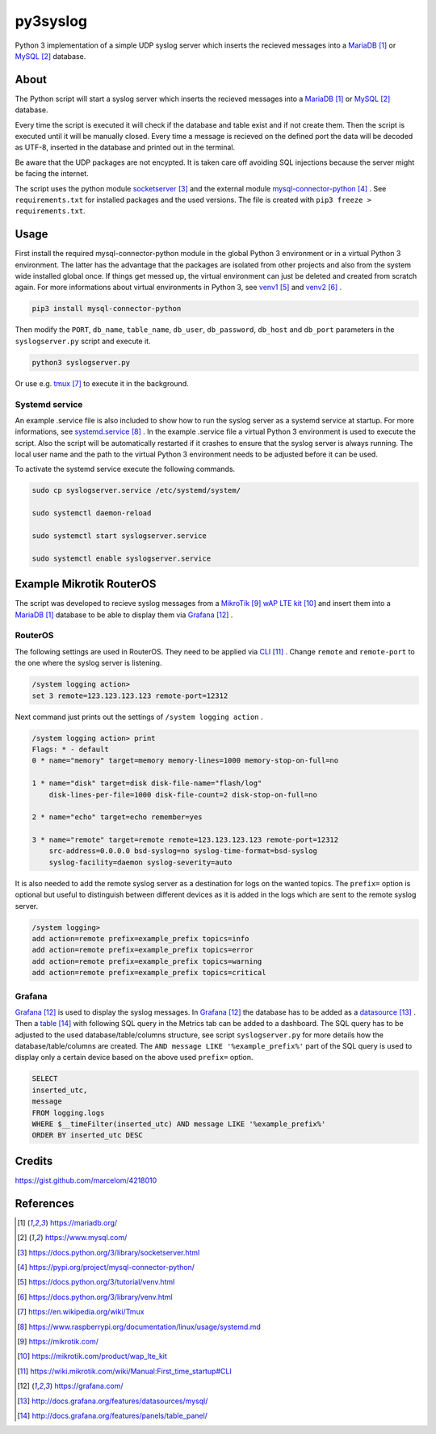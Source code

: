 py3syslog
=========

Python 3 implementation of a simple UDP syslog server which inserts the recieved 
messages into a MariaDB_ or MySQL_ database.

About
-----

The Python script will start a syslog server which inserts the recieved messages
into a MariaDB_ or MySQL_ database. 

Every time the script is executed it will check if the database and table exist 
and if not create them. Then the script is executed until it will be 
manually closed. Every time a message is recieved on the defined port the 
data will be decoded as UTF-8, inserted in the database and printed out in 
the terminal.

Be aware that the UDP packages are not encypted. It is taken care off avoiding 
SQL injections because the server might be facing the internet.

The script uses the python module socketserver_ and the external module
mysql-connector-python_ . See ``requirements.txt`` for installed packages and the 
used versions. The file is created with ``pip3 freeze > requirements.txt``.

Usage
-----

First install the required mysql-connector-python module in the global Python 3 
environment or in a virtual Python 3 environment. The latter has the advantage that 
the packages are isolated from other projects and also from the system wide 
installed global once. If things get messed up, the virtual environment can 
just be deleted and created from scratch again. For more informations about 
virtual environments in Python 3, see venv1_ and venv2_ .

.. code-block:: console

    pip3 install mysql-connector-python

Then modify the ``PORT``, ``db_name``, ``table_name``, ``db_user``, ``db_password``, 
``db_host`` and ``db_port`` parameters in the ``syslogserver.py`` script and 
execute it.

.. code-block:: console

    python3 syslogserver.py

Or use e.g. tmux_ to execute it in the background.

Systemd service
^^^^^^^^^^^^^^^

An example .service file is also included to show how to run the syslog server
as a systemd service at startup. For more informations, see `systemd.service`_ .
In the example .service file a virtual Python 3 environment is used to execute
the script. Also the script will be automatically restarted if it crashes to
ensure that the syslog server is always running. The local user name and the
path to the virtual Python 3 environment needs to be adjusted before it can be
used.

To activate the systemd service execute the following commands.

.. code-block:: console

    sudo cp syslogserver.service /etc/systemd/system/

    sudo systemctl daemon-reload

    sudo systemctl start syslogserver.service

    sudo systemctl enable syslogserver.service


Example Mikrotik RouterOS
-------------------------

The script was developed to recieve syslog messages from a MikroTik_ `wAP LTE kit`_ 
and insert them into a MariaDB_ database to be able to display them via Grafana_ . 

RouterOS
^^^^^^^^

The following settings are used in RouterOS. They need to be applied via CLI_ . 
Change ``remote`` and ``remote-port`` to the one where the syslog server is 
listening.

.. code-block:: console

    /system logging action>
    set 3 remote=123.123.123.123 remote-port=12312

Next command just prints out the settings of ``/system logging action`` .

.. code-block:: console

    /system logging action> print
    Flags: * - default 
    0 * name="memory" target=memory memory-lines=1000 memory-stop-on-full=no 

    1 * name="disk" target=disk disk-file-name="flash/log" 
        disk-lines-per-file=1000 disk-file-count=2 disk-stop-on-full=no 

    2 * name="echo" target=echo remember=yes 

    3 * name="remote" target=remote remote=123.123.123.123 remote-port=12312 
        src-address=0.0.0.0 bsd-syslog=no syslog-time-format=bsd-syslog 
        syslog-facility=daemon syslog-severity=auto 

It is also needed to add the remote syslog server as a destination for logs 
on the wanted topics. The ``prefix=`` option is optional but useful to distinguish 
between different devices as it is added in the logs which are sent to the remote 
syslog server.

.. code-block:: console

    /system logging>
    add action=remote prefix=example_prefix topics=info
    add action=remote prefix=example_prefix topics=error
    add action=remote prefix=example_prefix topics=warning
    add action=remote prefix=example_prefix topics=critical

Grafana
^^^^^^^

Grafana_ is used to display the syslog messages. 
In Grafana_ the database has to be added as a datasource_ . Then a table_ 
with following SQL query in the Metrics tab can be added to a dashboard. The 
SQL query has to be adjusted to the used database/table/columns structure, see 
script ``syslogserver.py`` for more details how the database/table/columns are 
created. The ``AND message LIKE '%example_prefix%'`` part of the SQL query is 
used to display only a certain device based on the above used ``prefix=`` 
option.

.. code-block:: sql

    SELECT
    inserted_utc,
    message
    FROM logging.logs
    WHERE $__timeFilter(inserted_utc) AND message LIKE '%example_prefix%'
    ORDER BY inserted_utc DESC

Credits
-------

https://gist.github.com/marcelom/4218010 

References
----------

.. target-notes::

.. _MariaDB: https://mariadb.org/
.. _MySQL: https://www.mysql.com/
.. _socketserver: https://docs.python.org/3/library/socketserver.html
.. _mysql-connector-python: https://pypi.org/project/mysql-connector-python/
.. _venv1: https://docs.python.org/3/tutorial/venv.html
.. _venv2: https://docs.python.org/3/library/venv.html
.. _tmux: https://en.wikipedia.org/wiki/Tmux
.. _`systemd.service`: https://www.raspberrypi.org/documentation/linux/usage/systemd.md
.. _Mikrotik: https://mikrotik.com/
.. _`wAP LTE kit`: https://mikrotik.com/product/wap_lte_kit
.. _CLI: https://wiki.mikrotik.com/wiki/Manual:First_time_startup#CLI
.. _Grafana: https://grafana.com/
.. _datasource: http://docs.grafana.org/features/datasources/mysql/
.. _table: http://docs.grafana.org/features/panels/table_panel/
